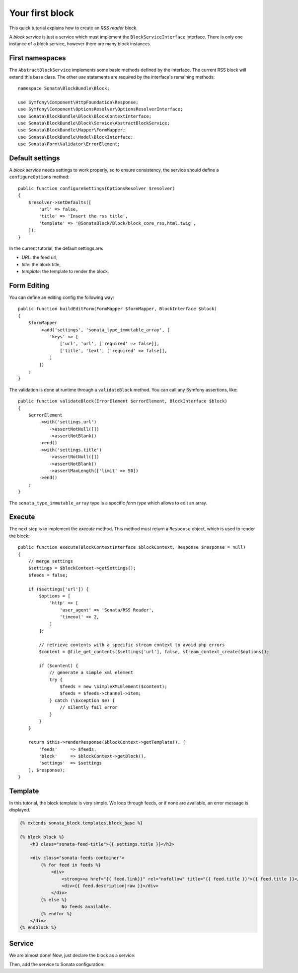 .. index::
    single: Block
    single: Tutorial
    single: RSS Block

Your first block
================

This quick tutorial explains how to create an `RSS reader` block.

A `block service` is just a service which must implement the ``BlockServiceInterface`` interface. There is only one instance of a block service, however there are many block instances.

First namespaces
----------------

The ``AbstractBlockService`` implements some basic methods defined by the interface.
The current RSS block will extend this base class. The other `use` statements are required by the interface's remaining methods::

    namespace Sonata\BlockBundle\Block;

    use Symfony\Component\HttpFoundation\Response;
    use Symfony\Component\OptionsResolver\OptionsResolverInterface;
    use Sonata\BlockBundle\Block\BlockContextInterface;
    use Sonata\BlockBundle\Block\Service\AbstractBlockService;
    use Sonata\BlockBundle\Mapper\FormMapper;
    use Sonata\BlockBundle\Model\BlockInterface;
    use Sonata\Form\Validator\ErrorElement;

Default settings
----------------

A `block service` needs settings to work properly, so to ensure consistency, the service should define a ``configureOptions`` method::

    public function configureSettings(OptionsResolver $resolver)
    {
        $resolver->setDefaults([
            'url' => false,
            'title' => 'Insert the rss title',
            'template' => '@SonataBlock/Block/block_core_rss.html.twig',
        ]);
    }

In the current tutorial, the default settings are:

* `URL`: the feed url,
* `title`: the block title,
* `template`: the template to render the block.

Form Editing
------------

You can define an editing config the following way::

    public function buildEditForm(FormMapper $formMapper, BlockInterface $block)
    {
        $formMapper
            ->add('settings', 'sonata_type_immutable_array', [
                'keys' => [
                    ['url', 'url', ['required' => false]],
                    ['title', 'text', ['required' => false]],
                ]
            ])
        ;
    }

The validation is done at runtime through a ``validateBlock`` method. You can call any Symfony assertions, like::

    public function validateBlock(ErrorElement $errorElement, BlockInterface $block)
    {
        $errorElement
            ->with('settings.url')
                ->assertNotNull([])
                ->assertNotBlank()
            ->end()
            ->with('settings.title')
                ->assertNotNull([])
                ->assertNotBlank()
                ->assertMaxLength(['limit' => 50])
            ->end()
        ;
    }

The ``sonata_type_immutable_array`` type is a specific `form type` which allows to edit an array.

Execute
-------

The next step is to implement the `execute` method. This method must return a ``Response`` object, which is used to render the block::

    public function execute(BlockContextInterface $blockContext, Response $response = null)
    {
        // merge settings
        $settings = $blockContext->getSettings();
        $feeds = false;

        if ($settings['url']) {
            $options = [
                'http' => [
                    'user_agent' => 'Sonata/RSS Reader',
                    'timeout' => 2,
                ]
            ];

            // retrieve contents with a specific stream context to avoid php errors
            $content = @file_get_contents($settings['url'], false, stream_context_create($options));

            if ($content) {
                // generate a simple xml element
                try {
                    $feeds = new \SimpleXMLElement($content);
                    $feeds = $feeds->channel->item;
                } catch (\Exception $e) {
                    // silently fail error
                }
            }
        }

        return $this->renderResponse($blockContext->getTemplate(), [
            'feeds'     => $feeds,
            'block'     => $blockContext->getBlock(),
            'settings'  => $settings
        ], $response);
    }

Template
--------

In this tutorial, the block template is very simple. We loop through feeds, or if none are available, an error message is displayed.

.. code-block:: twig

    {% extends sonata_block.templates.block_base %}

    {% block block %}
        <h3 class="sonata-feed-title">{{ settings.title }}</h3>

        <div class="sonata-feeds-container">
            {% for feed in feeds %}
                <div>
                    <strong><a href="{{ feed.link}}" rel="nofollow" title="{{ feed.title }}">{{ feed.title }}</a></strong>
                    <div>{{ feed.description|raw }}</div>
                </div>
            {% else %}
                    No feeds available.
            {% endfor %}
        </div>
    {% endblock %}

Service
-------

We are almost done! Now, just declare the block as a service:

.. configuration-block::

    .. code-block:: yaml

        # config/services.yaml

        services:
            sonata.block.service.rss:
                class: Sonata\BlockBundle\Block\Service\RssBlockService
                arguments:
                    - ~
                    - '@twig'
                tags:
                    - { name: sonata.block }

    .. code-block:: xml

        <!-- config/services.xml -->

        <service id="sonata.block.service.rss" class="Sonata\BlockBundle\Block\Service\RssBlockService">
            <tag name="sonata.block"/>
            <argument/>
            <argument type="service" id="twig"/>
        </service>

Then, add the service to Sonata configuration:

.. configuration-block::

    .. code-block:: yaml

        # config/packages/sonata_block.yaml

        sonata_block:
            blocks:
                sonata.block.service.rss: ~
